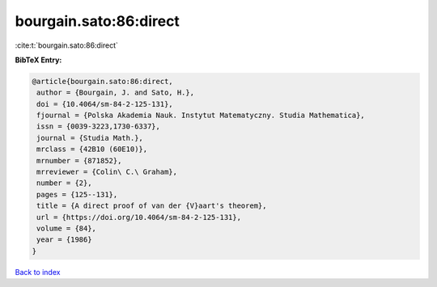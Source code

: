 bourgain.sato:86:direct
=======================

:cite:t:`bourgain.sato:86:direct`

**BibTeX Entry:**

.. code-block:: bibtex

   @article{bourgain.sato:86:direct,
    author = {Bourgain, J. and Sato, H.},
    doi = {10.4064/sm-84-2-125-131},
    fjournal = {Polska Akademia Nauk. Instytut Matematyczny. Studia Mathematica},
    issn = {0039-3223,1730-6337},
    journal = {Studia Math.},
    mrclass = {42B10 (60E10)},
    mrnumber = {871852},
    mrreviewer = {Colin\ C.\ Graham},
    number = {2},
    pages = {125--131},
    title = {A direct proof of van der {V}aart's theorem},
    url = {https://doi.org/10.4064/sm-84-2-125-131},
    volume = {84},
    year = {1986}
   }

`Back to index <../By-Cite-Keys.rst>`_

